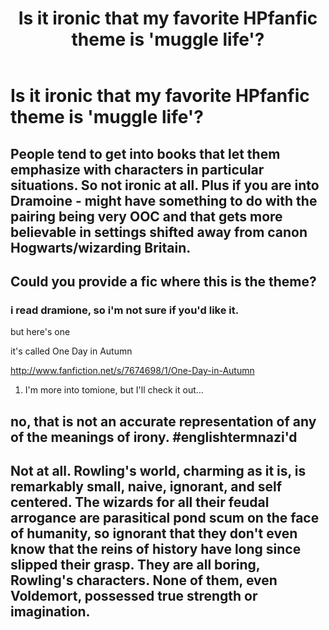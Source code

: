#+TITLE: Is it ironic that my favorite HPfanfic theme is 'muggle life'?

* Is it ironic that my favorite HPfanfic theme is 'muggle life'?
:PROPERTIES:
:Author: terramino
:Score: 10
:DateUnix: 1351147261.0
:DateShort: 2012-Oct-25
:END:

** People tend to get into books that let them emphasize with characters in particular situations. So not ironic at all. Plus if you are into Dramoine - might have something to do with the pairing being very OOC and that gets more believable in settings shifted away from canon Hogwarts/wizarding Britain.
:PROPERTIES:
:Author: flupo42
:Score: 7
:DateUnix: 1351180963.0
:DateShort: 2012-Oct-25
:END:


** Could you provide a fic where this is the theme?
:PROPERTIES:
:Author: beej_
:Score: 2
:DateUnix: 1351156068.0
:DateShort: 2012-Oct-25
:END:

*** i read dramione, so i'm not sure if you'd like it.

but here's one

it's called One Day in Autumn

[[http://www.fanfiction.net/s/7674698/1/One-Day-in-Autumn]]
:PROPERTIES:
:Author: terramino
:Score: 4
:DateUnix: 1351163816.0
:DateShort: 2012-Oct-25
:END:

**** I'm more into tomione, but I'll check it out...
:PROPERTIES:
:Author: beej_
:Score: 1
:DateUnix: 1351236583.0
:DateShort: 2012-Oct-26
:END:


** no, that is not an accurate representation of any of the meanings of irony. #englishtermnazi'd
:PROPERTIES:
:Author: trentsim
:Score: 2
:DateUnix: 1351350136.0
:DateShort: 2012-Oct-27
:END:


** Not at all. Rowling's world, charming as it is, is remarkably small, naive, ignorant, and self centered. The wizards for all their feudal arrogance are parasitical pond scum on the face of humanity, so ignorant that they don't even know that the reins of history have long since slipped their grasp. They are all boring, Rowling's characters. None of them, even Voldemort, possessed true strength or imagination.
:PROPERTIES:
:Author: SnowGN
:Score: -1
:DateUnix: 1355870176.0
:DateShort: 2012-Dec-19
:END:
